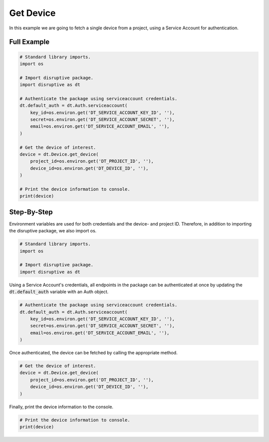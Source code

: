 Get Device
==========

In this example we are going to fetch a single device from a project, using a Service Account for authentication.

Full Example
------------

.. code-block:: python 

   # Standard library imports.
   import os
   
   # Import disruptive package.
   import disruptive as dt
   
   # Authenticate the package using serviceaccount credentials.
   dt.default_auth = dt.Auth.serviceaccount(
       key_id=os.environ.get('DT_SERVICE_ACCOUNT_KEY_ID', ''),
       secret=os.environ.get('DT_SERVICE_ACCOUNT_SECRET', ''),
       email=os.environ.get('DT_SERVICE_ACCOUNT_EMAIL', ''),
   )
   
   # Get the device of interest.
   device = dt.Device.get_device(
       project_id=os.environ.get('DT_PROJECT_ID', ''),
       device_id=os.environ.get('DT_DEVICE_ID', ''),
   )
   
   # Print the device information to console.
   print(device)

Step-By-Step
------------

Environment variables are used for both credentials and the device- and project ID. Therefore, in addition to importing the disruptive package, we also import os.

.. code-block:: python

   # Standard library imports.
   import os
   
   # Import disruptive package.
   import disruptive as dt

Using a Service Account's credentials, all endpoints in the package can be authenticated at once by updating the :code:`dt.default_auth` variable with an Auth object.

.. code-block:: python

   # Authenticate the package using serviceaccount credentials.
   dt.default_auth = dt.Auth.serviceaccount(
       key_id=os.environ.get('DT_SERVICE_ACCOUNT_KEY_ID', ''),
       secret=os.environ.get('DT_SERVICE_ACCOUNT_SECRET', ''),
       email=os.environ.get('DT_SERVICE_ACCOUNT_EMAIL', ''),
   )

Once authenticated, the device can be fetched by calling the appropriate method.

.. code-block:: python

   # Get the device of interest.
   device = dt.Device.get_device(
       project_id=os.environ.get('DT_PROJECT_ID', ''),
       device_id=os.environ.get('DT_DEVICE_ID', ''),
   )

Finally, print the device information to the console.

.. code-block:: python

   # Print the device information to console.
   print(device)

